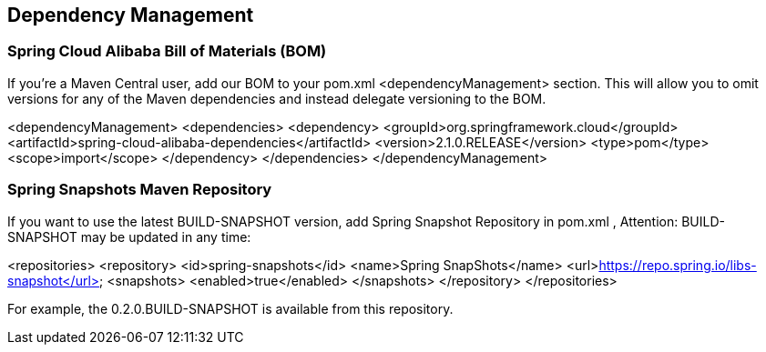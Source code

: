 == Dependency Management

### Spring Cloud Alibaba Bill of Materials (BOM)

If you’re a Maven Central user, add our BOM to your pom.xml <dependencyManagement> section. This will allow you to omit versions for any of the Maven dependencies and instead delegate versioning to the BOM.

<dependencyManagement>
    <dependencies>
        <dependency>
            <groupId>org.springframework.cloud</groupId>
            <artifactId>spring-cloud-alibaba-dependencies</artifactId>
            <version>2.1.0.RELEASE</version>
            <type>pom</type>
            <scope>import</scope>
        </dependency>
    </dependencies>
</dependencyManagement>

### Spring Snapshots Maven Repository

If you want to use the latest BUILD-SNAPSHOT version, add Spring Snapshot Repository in pom.xml , Attention: BUILD-SNAPSHOT may be updated in any time:

<repositories>
    <repository>
        <id>spring-snapshots</id>
        <name>Spring SnapShots</name>
        <url>https://repo.spring.io/libs-snapshot</url>
        <snapshots>
            <enabled>true</enabled>
        </snapshots>
    </repository>
</repositories>

For example, the 0.2.0.BUILD-SNAPSHOT is available from this repository.
